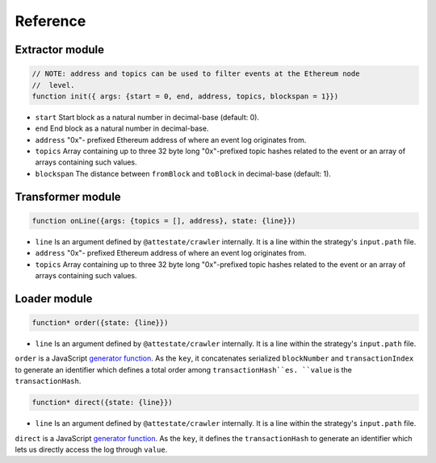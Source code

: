 Reference
---------

Extractor module
________________

.. code-block:: javascript

  // NOTE: address and topics can be used to filter events at the Ethereum node
  //  level.
  function init({ args: {start = 0, end, address, topics, blockspan = 1}})

* ``start`` Start block as a natural number in decimal-base (default: 0).
* ``end`` End block as a natural number in decimal-base.
* ``address`` "0x"- prefixed Ethereum address of where an event log originates
  from.
* ``topics`` Array containing up to three 32 byte long "0x"-prefixed topic
  hashes related to the event or an array of arrays containing such values.
* ``blockspan`` The distance between ``fromBlock`` and ``toBlock`` in decimal-base (default: 1).

Transformer module
__________________

.. code-block:: javascript

  function onLine({args: {topics = [], address}, state: {line}})

* ``line`` Is an argument defined by ``@attestate/crawler`` internally. It is a 
  line within the strategy's ``input.path`` file.
* ``address`` "0x"- prefixed Ethereum address of where an event log originates
  from.
* ``topics`` Array containing up to three 32 byte long "0x"-prefixed topic
  hashes related to the event or an array of arrays containing such values.

Loader module
_____________

.. code-block:: javascript

  function* order({state: {line}})

* ``line`` Is an argument defined by ``@attestate/crawler`` internally. It is a 
  line within the strategy's ``input.path`` file.

``order`` is a JavaScript `generator function
<https://developer.mozilla.org/en-US/docs/Web/JavaScript/Reference/Statements/function*>`_.
As the ``key``, it concatenates serialized ``blockNumber`` and ``transactionIndex`` to
generate an identifier which defines a total order among ``transactionHash``es.
``value`` is the ``transactionHash``.

.. code-block:: javascript

  function* direct({state: {line}})

* ``line`` Is an argument defined by ``@attestate/crawler`` internally. It is a 
  line within the strategy's ``input.path`` file.

``direct`` is a JavaScript `generator function
<https://developer.mozilla.org/en-US/docs/Web/JavaScript/Reference/Statements/function*>`_.
As the ``key``, it defines the ``transactionHash`` to generate an identifier
which lets us directly access the log through ``value``.
